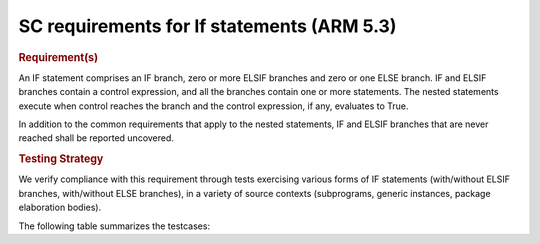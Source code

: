 SC requirements for If statements (ARM 5.3)
===========================================


.. rubric:: Requirement(s)



An IF statement comprises an IF branch, zero or more ELSIF branches and zero
or one ELSE branch. IF and ELSIF branches contain a control expression, and all
the branches contain one or more statements. The nested statements
execute when control reaches the branch and the control expression, if any,
evaluates to True.

In addition to the common requirements that apply to the nested statements,
IF and ELSIF branches that are never reached shall be reported uncovered.


.. rubric:: Testing Strategy



We verify compliance with this requirement through tests exercising
various forms of IF statements (with/without ELSIF branches, with/without
ELSE branches), in a variety of source contexts (subprograms, generic
instances, package elaboration bodies).

The following table summarizes the testcases:


.. qmlink:: TCIndexImporter

   *



